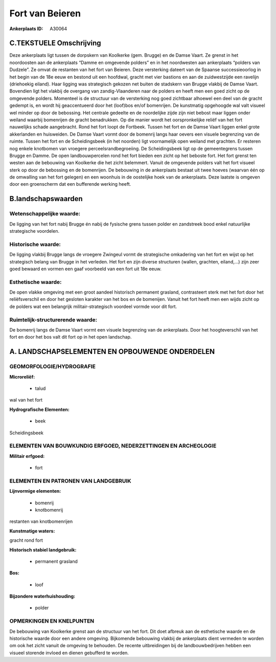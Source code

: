 Fort van Beieren
================

:Ankerplaats ID: A30064




C.TEKSTUELE Omschrijving
------------------------

Deze ankerplaats ligt tussen de dorpskern van Koolkerke (gem. Brugge)
en de Damse Vaart. Ze grenst in het noordoosten aan de ankerplaats
“Damme en omgevende polders” en in het noordwesten aan ankerplaats
“polders van Dudzele”. Ze omvat de restanten van het fort van Beieren.
Deze versterking dateert van de Spaanse successieoorlog in het begin van
de 18e eeuw en bestond uit een hoofdwal, gracht met vier bastions en aan
de zuidwestzijde een ravelijn (driehoekig eiland). Haar ligging was
strategisch gekozen net buiten de stadskern van Brugge vlakbij de Damse
Vaart. Bovendien ligt het vlakbij de overgang van zandig-Vlaanderen naar
de polders en heeft men een goed zicht op de omgevende polders.
Momenteel is de structuur van de versterking nog goed zichtbaar alhoewel
een deel van de gracht gedempt is, en wordt hij geaccentueerd door het
(loof)bos en/of bomenrijen. De kunstmatig opgehoogde wal valt visueel
wel minder op door de bebossing. Het centrale gedeelte en de noordelijke
zijde zijn niet bebost maar liggen onder weiland waarbij bomenrijen de
gracht benadrukken. Op die manier wordt het oorspronkelijke reliëf van
het fort nauwelijks schade aangebracht. Rond het fort loopt de Fortbeek.
Tussen het fort en de Damse Vaart liggen enkel grote akkerlanden en
huisweiden. De Damse Vaart vormt door de bomenrij langs haar oevers een
visuele begrenzing van de ruimte. Tussen het fort en de Scheidingsbeek
(in het noorden) ligt voornamelijk open weiland met grachten. Er
resteren nog enkele knotbomen van vroegere perceelsrandbegroeiing. De
Scheidingsbeek ligt op de gemeentegrens tussen Brugge en Damme. De open
landbouwpercelen rond het fort bieden een zicht op het beboste fort. Het
fort grenst ten westen aan de bebouwing van Koolkerke die het zicht
belemmert. Vanuit de omgevende polders valt het fort visueel sterk op
door de bebossing en de bomenrijen. De bebouwing in de ankerplaats
bestaat uit twee hoeves (waarvan één op de omwalling van het fort
gelegen) en een woonhuis in de oostelijke hoek van de ankerplaats. Deze
laatste is omgeven door een groenscherm dat een bufferende werking
heeft.



B.landschapswaarden
-------------------


Wetenschappelijke waarde:
~~~~~~~~~~~~~~~~~~~~~~~~~

De ligging van het fort nabij Brugge én nabij de fysische grens
tussen polder en zandstreek bood enkel natuurlijke strategische
voordelen.

Historische waarde:
~~~~~~~~~~~~~~~~~~~


De ligging vlakbij Brugge langs de vroegere Zwingeul vormt de
strategische omkadering van het fort en wijst op het strategisch belang
van Brugge in het verleden. Het fort en zijn diverse structuren (wallen,
grachten, eiland,…) zijn zeer goed bewaard en vormen een gaaf voorbeeld
van een fort uit 18e eeuw.

Esthetische waarde:
~~~~~~~~~~~~~~~~~~~

De open vlakke omgeving met een groot aandeel
historisch permanent grasland, contrasteert sterk met het fort door het
reliëfsverschil en door het gesloten karakter van het bos en de
bomenijen. Vanuit het fort heeft men een wijds zicht op de polders wat
een belangrijk militair-strategisch voordeel vormde voor dit fort.


Ruimtelijk-structurerende waarde:
~~~~~~~~~~~~~~~~~~~~~~~~~~~~~~~~~

De bomenrij langs de Damse Vaart vormt een visuele begrenzing van de
ankerplaats. Door het hoogteverschil van het fort en door het bos valt
dit fort op in het open landschap.



A. LANDSCHAPSELEMENTEN EN OPBOUWENDE ONDERDELEN
-----------------------------------------------


GEOMORFOLOGIE/HYDROGRAFIE
~~~~~~~~~~~~~~~~~~~~~~~~~

**Microreliëf:**

 * talud


wal van het fort

**Hydrografische Elementen:**

 * beek


Scheidingsbeek

ELEMENTEN VAN BOUWKUNDIG ERFGOED, NEDERZETTINGEN EN ARCHEOLOGIE
~~~~~~~~~~~~~~~~~~~~~~~~~~~~~~~~~~~~~~~~~~~~~~~~~~~~~~~~~~~~~~~

**Militair erfgoed:**

 * fort


ELEMENTEN EN PATRONEN VAN LANDGEBRUIK
~~~~~~~~~~~~~~~~~~~~~~~~~~~~~~~~~~~~~

**Lijnvormige elementen:**

 * bomenrij
 * knotbomenrij

restanten van knotbomenrijen

**Kunstmatige waters:**


gracht rond fort

**Historisch stabiel landgebruik:**

 * permanent grasland


**Bos:**

 * loof


**Bijzondere waterhuishouding:**

 * polder



OPMERKINGEN EN KNELPUNTEN
~~~~~~~~~~~~~~~~~~~~~~~~~

De bebouwing van Koolkerke grenst aan de structuur van het fort. Dit
doet afbreuk aan de esthetische waarde en de historische waarde door een
andere omgeving. Bijkomende bebouwing vlakbij de ankerplaats dient
vermeden te worden om ook het zicht vanuit de omgeving te behouden. De
recente uitbreidingen bij de landbouwbedrijven hebben een visueel
storende invloed en dienen gebufferd te worden.
